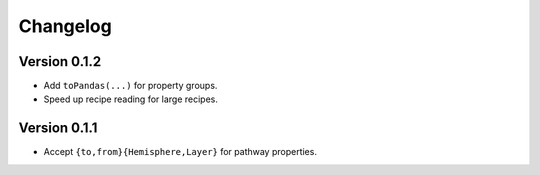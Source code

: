 Changelog
=========

Version 0.1.2
-------------

- Add ``toPandas(...)`` for property groups.
- Speed up recipe reading for large recipes.

Version 0.1.1
-------------

- Accept ``{to,from}{Hemisphere,Layer}`` for pathway properties.
